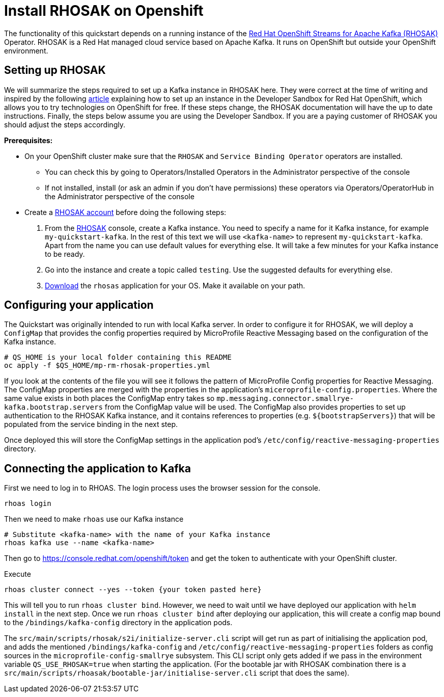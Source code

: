 // Keeping this file in the reactive messaging quickstart for now (rather than ../shared-doc
// since it will be quite application specific
[[install_rhosak]]
= Install RHOSAK on Openshift

The functionality of this quickstart depends on a running instance of the
https://www.redhat.com/en/technologies/cloud-computing/openshift/openshift-streams-for-apache-kafka[Red Hat OpenShift Streams for Apache Kafka (RHOSAK)] Operator. RHOSAK is a Red Hat managed cloud service based on Apache Kafka. It runs on OpenShift but outside your OpenShift environment.

== Setting up RHOSAK
We will summarize the steps required to set up a Kafka instance in RHOSAK here. They were correct at the time of writing and inspired by the following https://developers.redhat.com/developer-sandbox/activities/connecting-to-your-managed-kafka-instance[article] explaining how to set up an instance in the Developer Sandbox for Red Hat OpenShift, which allows you to try technologies on OpenShift for free. If these steps change, the RHOSAK documentation will have the up to date instructions. Finally, the steps below assume you are using the Developer Sandbox. If you are a paying customer of RHOSAK you should adjust the steps accordingly.

*Prerequisites:*

* On your OpenShift cluster make sure that the `RHOSAK` and `Service Binding Operator` operators are installed.
** You can check this by going to Operators/Installed Operators in the Administrator perspective of the console
** If not installed, install (or ask an admin if you don't have permissions) these operators via Operators/OperatorHub in the Administrator perspective of the console
* Create a https://developers.redhat.com/products/rhosak/getting-started[RHOSAK account] before doing the following steps:

1. From the https://developers.redhat.com/products/rhosak/getting-started[RHOSAK] console, create a Kafka instance. You need to specify a name for it Kafka instance, for example `my-quickstart-kafka`. In the rest of this text we will use `<kafka-name>` to represent `my-quickstart-kafka`. Apart from the name you can use default values for everything else. It will take a few minutes for your Kafka instance to be ready.
2. Go into the instance and create a topic called `testing`. Use the suggested defaults for everything else.
3. https://github.com/redhat-developer/app-services-cli[Download] the `rhosas` application for your OS. Make it available on your path.

== Configuring your application
The Quickstart was originally intended to run with local Kafka server. In order to configure it for RHOSAK, we will deploy a `ConfigMap` that provides the config properties required by MicroProfile Reactive Messaging based on the configuration of the Kafka instance.

[source]
----
# QS_HOME is your local folder containing this README
oc apply -f $QS_HOME/mp-rm-rhosak-properties.yml
----

If you look at the contents of the file you will see it follows the pattern of MicroProfile Config properties for Reactive Messaging. The ConfigMap properties are merged with the properties in the application's `miceroprofile-config.properties`. Where the same value exists in both places the ConfigMap entry takes so `mp.messaging.connector.smallrye-kafka.bootstrap.servers` from the ConfigMap value will be used. The ConfigMap also provides properties to set up authentication to the RHOSAK Kafka instance, and it contains references to properties (e.g. `${bootstrapServers}`) that will be populated from the service binding in the next step.

Once deployed this will store the ConfigMap settings in the application pod's `/etc/config/reactive-messaging-properties` directory.

## Connecting the application to Kafka

First we need to log in to RHOAS. The login process uses the browser session for the console.
----
rhoas login
----
Then we need to make `rhoas` use our Kafka instance
----
# Substitute <kafka-name> with the name of your Kafka instance
rhoas kafka use --name <kafka-name>
----
Then go to https://console.redhat.com/openshift/token and get the token to authenticate with your OpenShift cluster.

Execute
----
rhoas cluster connect --yes --token {your token pasted here}
----
This will tell you to run `rhoas cluster bind`. However, we need to wait until we have deployed our application with `helm install` in the next step. Once we run `rhoas cluster bind` after  deploying our application, this will create a config map bound to the `/bindings/kafka-config` directory in the application pods.

The `src/main/scripts/rhosak/s2i/initialize-server.cli` script will get run as part of initialising the application pod, and adds the mentioned `/bindings/kafka-config` and `/etc/config/reactive-messaging-properties` folders as config sources in the `microprofile-config-smallrye` subsystem. This CLI script only gets added if we pass in the environment variable `QS_USE_RHOSAK=true` when starting the application. (For the bootable jar with RHOSAK combination there is a `src/main/scripts/rhoasak/bootable-jar/initialise-server.cli` script that does the same).
